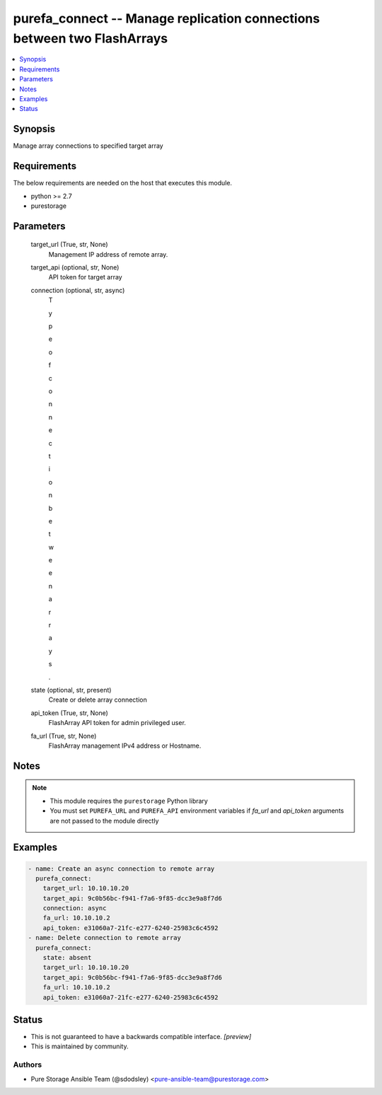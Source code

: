 
purefa_connect -- Manage replication connections between two FlashArrays
========================================================================

.. contents::
   :local:
   :depth: 1


Synopsis
--------

Manage array connections to specified target array



Requirements
------------
The below requirements are needed on the host that executes this module.

- python >= 2.7
- purestorage



Parameters
----------

  target_url (True, str, None)
    Management IP address of remote array.


  target_api (optional, str, None)
    API token for target array


  connection (optional, str, async)
    T

    y

    p

    e

     

    o

    f

     

    c

    o

    n

    n

    e

    c

    t

    i

    o

    n

     

    b

    e

    t

    w

    e

    e

    n

     

    a

    r

    r

    a

    y

    s

    .


  state (optional, str, present)
    Create or delete array connection


  api_token (True, str, None)
    FlashArray API token for admin privileged user.


  fa_url (True, str, None)
    FlashArray management IPv4 address or Hostname.





Notes
-----

.. note::
   - This module requires the ``purestorage`` Python library
   - You must set ``PUREFA_URL`` and ``PUREFA_API`` environment variables if *fa_url* and *api_token* arguments are not passed to the module directly




Examples
--------

.. code-block:: yaml+jinja

    
    - name: Create an async connection to remote array
      purefa_connect:
        target_url: 10.10.10.20
        target_api: 9c0b56bc-f941-f7a6-9f85-dcc3e9a8f7d6
        connection: async
        fa_url: 10.10.10.2
        api_token: e31060a7-21fc-e277-6240-25983c6c4592
    - name: Delete connection to remote array
      purefa_connect:
        state: absent
        target_url: 10.10.10.20
        target_api: 9c0b56bc-f941-f7a6-9f85-dcc3e9a8f7d6
        fa_url: 10.10.10.2
        api_token: e31060a7-21fc-e277-6240-25983c6c4592




Status
------




- This  is not guaranteed to have a backwards compatible interface. *[preview]*


- This  is maintained by community.



Authors
~~~~~~~

- Pure Storage Ansible Team (@sdodsley) <pure-ansible-team@purestorage.com>

